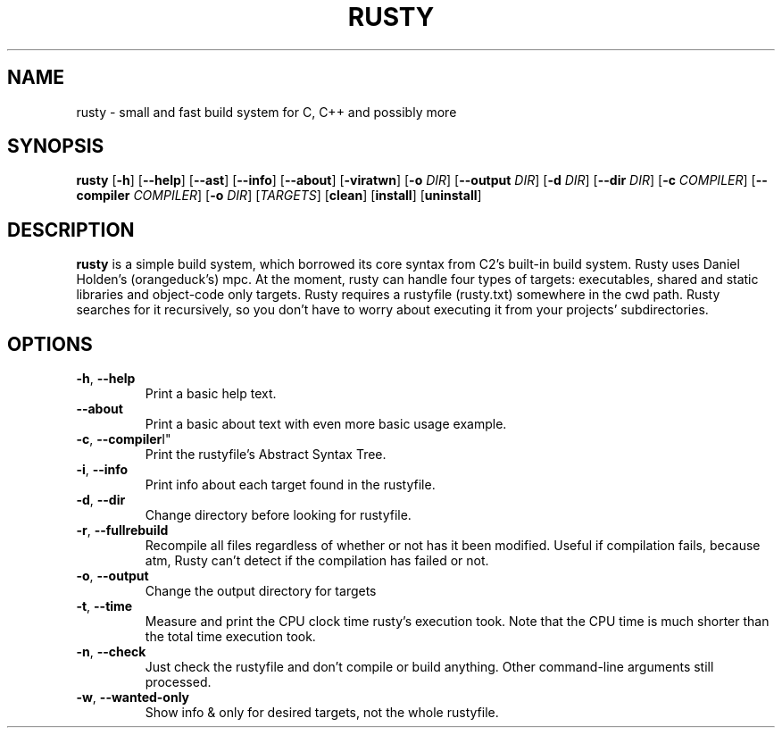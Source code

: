 .TH RUSTY 1
.SH NAME
rusty \- small and fast build system for C, C++ and possibly more
.SH SYNOPSIS
.B rusty
[\fB\-h\fR] [\fB\-\-help\fR] [\fB\-\-ast\fR] [\fB\-\-info\fR] [\fB\-\-about\fR] [\fB\-viratwn\fR] [\fB\-o\fR \fIDIR\fR] [\fB\-\-output\fR \fIDIR\fR] [\fB\-d\fR \fIDIR\fR] [\fB\-\-dir\fR \fIDIR\fR] [\fB\-c\fR \fICOMPILER\fR] [\fB\-\-compiler\fR \fICOMPILER\fR] [\fB\-o\fR \fIDIR\fR] [\fITARGETS\fR] [\fBclean\fR] [\fBinstall\fR] [\fBuninstall\fR]
.SH DESCRIPTION
.B rusty
is a simple build system, which borrowed its core syntax from C2's built-in build system. Rusty uses Daniel Holden's (orangeduck's) mpc. At the moment, rusty can handle four types of targets: executables, shared and static libraries and object-code only targets. Rusty requires a rustyfile (rusty.txt) somewhere in the cwd path. Rusty searches for it recursively, so you don't have to worry about executing it from your projects' subdirectories.
.SH OPTIONS
.TP
.BR \-h ", " \-\-help\fR
Print a basic help text.
.TP
.BR \-\-about\fR
Print a basic about text with even more basic usage example.
.TP
.BR \-c ", " \-\-compiler \I" "\fR
Print the rustyfile's Abstract Syntax Tree.
.TP
.BR \-i ", " \-\-info\fR
Print info about each target found in the rustyfile.
.TP
.BR \-d ", " \-\-dir\fR
Change directory before looking for rustyfile.
.TP
.BR \-r ", " \-\-fullrebuild\fR
Recompile all files regardless of whether or not has it been modified. Useful if compilation fails, because atm, Rusty can't detect if the compilation has failed or not.
.TP
.BR \-o ", " \-\-output\fR
Change the output directory for targets
.TP
.BR \-t ", " \-\-time\fR
Measure and print the CPU clock time rusty's execution took. Note that the CPU time is much shorter than the total time execution took.
.TP
.BR \-n ", " \-\-check\fR
Just check the rustyfile and don't compile or build anything. Other command\-line arguments still processed.
.TP
.BR \-w ", " \-\-wanted\-only\fR
Show info & only for desired targets, not the whole rustyfile.
